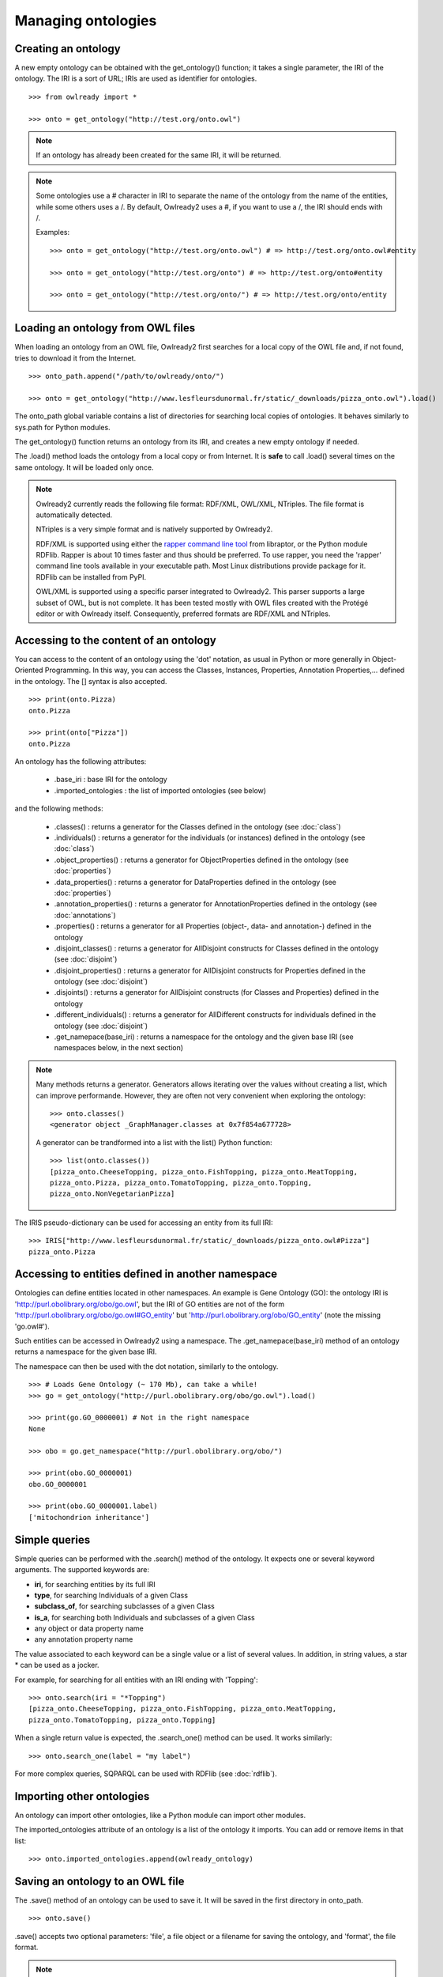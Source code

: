 Managing ontologies
===================

Creating an ontology
--------------------

A new empty ontology can be obtained with the get_ontology() function; it takes a single parameter,
the IRI of the ontology.
The IRI is a sort of URL; IRIs are used as identifier for ontologies.

::

   >>> from owlready import *
   
   >>> onto = get_ontology("http://test.org/onto.owl")


.. note::
   
   If an ontology has already been created for the same IRI, it will be returned.
   
.. note::
   
   Some ontologies use a # character in IRI to separate the name of the ontology from the name of the
   entities, while some others uses a /. By default, Owlready2 uses a #, if you want to use a /, the IRI
   should ends with /.

   Examples:

   ::

      >>> onto = get_ontology("http://test.org/onto.owl") # => http://test.org/onto.owl#entity

      >>> onto = get_ontology("http://test.org/onto") # => http://test.org/onto#entity
      
      >>> onto = get_ontology("http://test.org/onto/") # => http://test.org/onto/entity
  



Loading an ontology from OWL files
----------------------------------

When loading an ontology from an OWL file, Owlready2 first searches for a local copy of the OWL file and,
if not found, tries to download it from the Internet.

::

   >>> onto_path.append("/path/to/owlready/onto/")
   
   >>> onto = get_ontology("http://www.lesfleursdunormal.fr/static/_downloads/pizza_onto.owl").load()

The onto_path global variable contains a list of directories for searching local copies of ontologies.
It behaves similarly to sys.path for Python modules.

The get_ontology() function returns an ontology from its IRI, and creates a new empty ontology if needed.

The .load() method loads the ontology from a local copy or from Internet.
It is **safe** to call .load() several times on the same ontology. It will be loaded only once.

.. note::
   
   Owlready2 currently reads the following file format: RDF/XML, OWL/XML, NTriples.
   The file format is automatically detected.

   NTriples is a very simple format and is natively supported by Owlready2.
   
   RDF/XML is supported using either the `rapper command line tool <http://librdf.org/raptor/rapper.html>`_
   from libraptor, or the Python module RDFlib.
   Rapper is about 10 times faster and thus should be preferred. To use rapper, you need the 'rapper'
   command line tools available in your executable path. Most Linux distributions provide package for it.
   RDFlib can be installed from PyPI.
   
   OWL/XML is supported using a specific parser integrated to Owlready2.
   This parser supports a large subset of OWL, but is not complete.
   It has been tested mostly with OWL files created with the Protégé editor or with Owlready itself.
   Consequently, preferred formats are RDF/XML and NTriples.

   
   


Accessing to the content of an ontology
---------------------------------------

You can access to the content of an ontology using the 'dot' notation, as usual in Python or more generally
in Object-Oriented Programming. In this way, you can access the Classes, Instances, Properties,
Annotation Properties,... defined in the ontology.
The [] syntax is also accepted.

::

   >>> print(onto.Pizza)
   onto.Pizza
   
   >>> print(onto["Pizza"])
   onto.Pizza

An ontology has the following attributes:

 * .base_iri : base IRI for the ontology
 * .imported_ontologies : the list of imported ontologies (see below)

and the following methods:

 * .classes() : returns a generator for the Classes defined in the ontology (see :doc:`class`)
 * .individuals() : returns a generator for the individuals (or instances) defined in the ontology (see :doc:`class`)
 * .object_properties() : returns a generator for ObjectProperties defined in the ontology (see :doc:`properties`)
 * .data_properties() : returns a generator for DataProperties defined in the ontology (see :doc:`properties`)
 * .annotation_properties() : returns a generator for AnnotationProperties defined in the ontology (see :doc:`annotations`)
 * .properties() : returns a generator for all Properties (object-, data- and annotation-) defined in the ontology
 * .disjoint_classes() : returns a generator for AllDisjoint constructs for Classes defined in the ontology (see :doc:`disjoint`)
 * .disjoint_properties() : returns a generator for AllDisjoint constructs for Properties defined in the ontology (see :doc:`disjoint`)
 * .disjoints() : returns a generator for AllDisjoint constructs (for Classes and Properties) defined in the ontology
 * .different_individuals() : returns a generator for AllDifferent constructs for individuals defined in the ontology (see :doc:`disjoint`)
 * .get_namepace(base_iri) : returns a namespace for the ontology and the given base IRI (see namespaces below, in the next section)
   
.. note::

   Many methods returns a generator. Generators allows iterating over the values without creating a list,
   which can improve performande. However, they are often not very convenient when exploring the ontology:

   ::

      >>> onto.classes()
      <generator object _GraphManager.classes at 0x7f854a677728>
      
   A generator can be trandformed into a list with the list() Python function:

   ::
      
      >>> list(onto.classes())
      [pizza_onto.CheeseTopping, pizza_onto.FishTopping, pizza_onto.MeatTopping,
      pizza_onto.Pizza, pizza_onto.TomatoTopping, pizza_onto.Topping,
      pizza_onto.NonVegetarianPizza]
      
      
The IRIS pseudo-dictionary can be used for accessing an entity from its full IRI:

::

   >>> IRIS["http://www.lesfleursdunormal.fr/static/_downloads/pizza_onto.owl#Pizza"]
   pizza_onto.Pizza


Accessing to entities defined in another namespace
--------------------------------------------------

Ontologies can define entities located in other namespaces.
An example is Gene Ontology (GO): the ontology IRI is 'http://purl.obolibrary.org/obo/go.owl',
but the IRI of GO entities are not of the form 'http://purl.obolibrary.org/obo/go.owl#GO_entity' but
'http://purl.obolibrary.org/obo/GO_entity' (note the missing 'go.owl#').

Such entities can be accessed in Owlready2 using a namespace. The .get_namepace(base_iri) method of an ontology
returns a namespace for the given base IRI.

The namespace can then be used with the dot notation, similarly to the ontology.

::
   
   >>> # Loads Gene Ontology (~ 170 Mb), can take a while!
   >>> go = get_ontology("http://purl.obolibrary.org/obo/go.owl").load()
   
   >>> print(go.GO_0000001) # Not in the right namespace
   None
   
   >>> obo = go.get_namespace("http://purl.obolibrary.org/obo/")
   
   >>> print(obo.GO_0000001)
   obo.GO_0000001
   
   >>> print(obo.GO_0000001.label)
   ['mitochondrion inheritance']


Simple queries
--------------


Simple queries can be performed with the .search() method of the ontology. It expects one or several keyword
arguments. The supported keywords are:

* **iri**, for searching entities by its full IRI
* **type**, for searching Individuals of a given Class
* **subclass_of**, for searching subclasses of a given Class
* **is_a**, for searching both Individuals and subclasses of a given Class
* any object or data property name
* any annotation property name

The value associated to each keyword can be a single value or a list of several values.
In addition, in string values, a star * can be used as a jocker.

For example, for searching for all entities with an IRI ending with 'Topping':

::

   >>> onto.search(iri = "*Topping")
   [pizza_onto.CheeseTopping, pizza_onto.FishTopping, pizza_onto.MeatTopping,
   pizza_onto.TomatoTopping, pizza_onto.Topping]

When a single return value is expected, the .search_one() method can be used. It works similarly:

::

   >>> onto.search_one(label = "my label")
   
   
For more complex queries, SQPARQL can be used with RDFlib (see :doc:`rdflib`).


Importing other ontologies
--------------------------

An ontology can import other ontologies, like a Python module can import other modules.

The imported_ontologies attribute of an ontology is a list of the ontology it imports. You can add
or remove items in that list:

::

   >>> onto.imported_ontologies.append(owlready_ontology)


Saving an ontology to an OWL file
---------------------------------

The .save() method of an ontology can be used to save it.
It will be saved in the first directory in onto_path.

::

   >>> onto.save()

.save() accepts two optional parameters: 'file', a file object or a filename for saving the ontology,
and 'format', the file format.

.. note::
   
   Owlready2 currently writes the following file format: "rdf/xml", "ntriples".
   
   NTriples is a very simple format and is natively supported by Owlready2.
   
   RDF/XML is supported using either the `rapper command line tool <http://librdf.org/raptor/rapper.html>`_
   from libraptor, or the Python module RDFlib.
   Rapper is about 10 times faster and thus should be preferred. To use rapper, you need the 'rapper'
   command line tools available in your executable path. Most Linux distributions provide package for it.
   RDFlib can be installed from PyPI.
   
